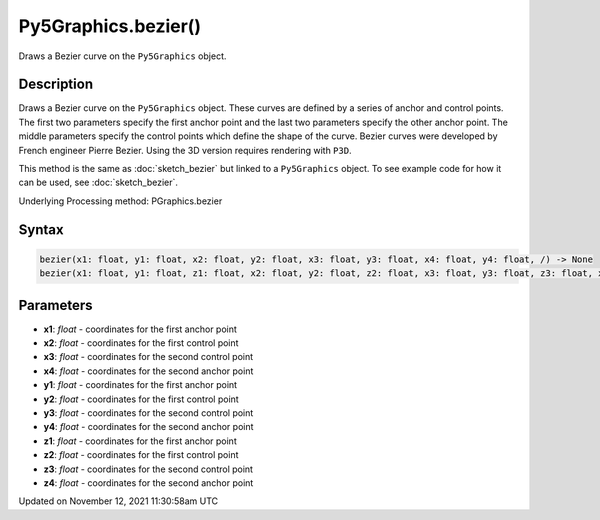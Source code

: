 Py5Graphics.bezier()
====================

Draws a Bezier curve on the ``Py5Graphics`` object.

Description
-----------

Draws a Bezier curve on the ``Py5Graphics`` object. These curves are defined by a series of anchor and control points. The first two parameters specify the first anchor point and the last two parameters specify the other anchor point. The middle parameters specify the control points which define the shape of the curve. Bezier curves were developed by French engineer Pierre Bezier. Using the 3D version requires rendering with ``P3D``.

This method is the same as :doc:`sketch_bezier` but linked to a ``Py5Graphics`` object. To see example code for how it can be used, see :doc:`sketch_bezier`.

Underlying Processing method: PGraphics.bezier

Syntax
------

.. code:: python

    bezier(x1: float, y1: float, x2: float, y2: float, x3: float, y3: float, x4: float, y4: float, /) -> None
    bezier(x1: float, y1: float, z1: float, x2: float, y2: float, z2: float, x3: float, y3: float, z3: float, x4: float, y4: float, z4: float, /) -> None

Parameters
----------

* **x1**: `float` - coordinates for the first anchor point
* **x2**: `float` - coordinates for the first control point
* **x3**: `float` - coordinates for the second control point
* **x4**: `float` - coordinates for the second anchor point
* **y1**: `float` - coordinates for the first anchor point
* **y2**: `float` - coordinates for the first control point
* **y3**: `float` - coordinates for the second control point
* **y4**: `float` - coordinates for the second anchor point
* **z1**: `float` - coordinates for the first anchor point
* **z2**: `float` - coordinates for the first control point
* **z3**: `float` - coordinates for the second control point
* **z4**: `float` - coordinates for the second anchor point


Updated on November 12, 2021 11:30:58am UTC

